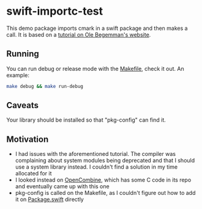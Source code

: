 * swift-importc-test

This demo package imports cmark in a swift package and then makes a call. It is
based on a [[https://oleb.net/blog/2017/12/importing-c-library-into-swift/][tutorial on Ole Begemman's website]].

** Running

You can run debug or release mode with the [[./Makefile][Makefile]], check it out. An example:

#+BEGIN_SRC sh
make debug && make run-debug
#+END_SRC

** Caveats
Your library should be installed so that "pkg-config" can find it.

** Motivation
- I had issues with the aforementioned tutorial. The compiler was complaining
  about system modules being deprecated and that I should use a system library
  instead. I couldn't find a solution in my time allocated for it
- I looked instead on [[https://github.com/broadwaylamb/OpenCombine][OpenCombine]], which has some C code in its repo and
  eventually came up with this one
- pkg-config is called on the Makefile, as I couldn't figure out how to add it
  on [[./Package.swift][Package.swift]] directly
